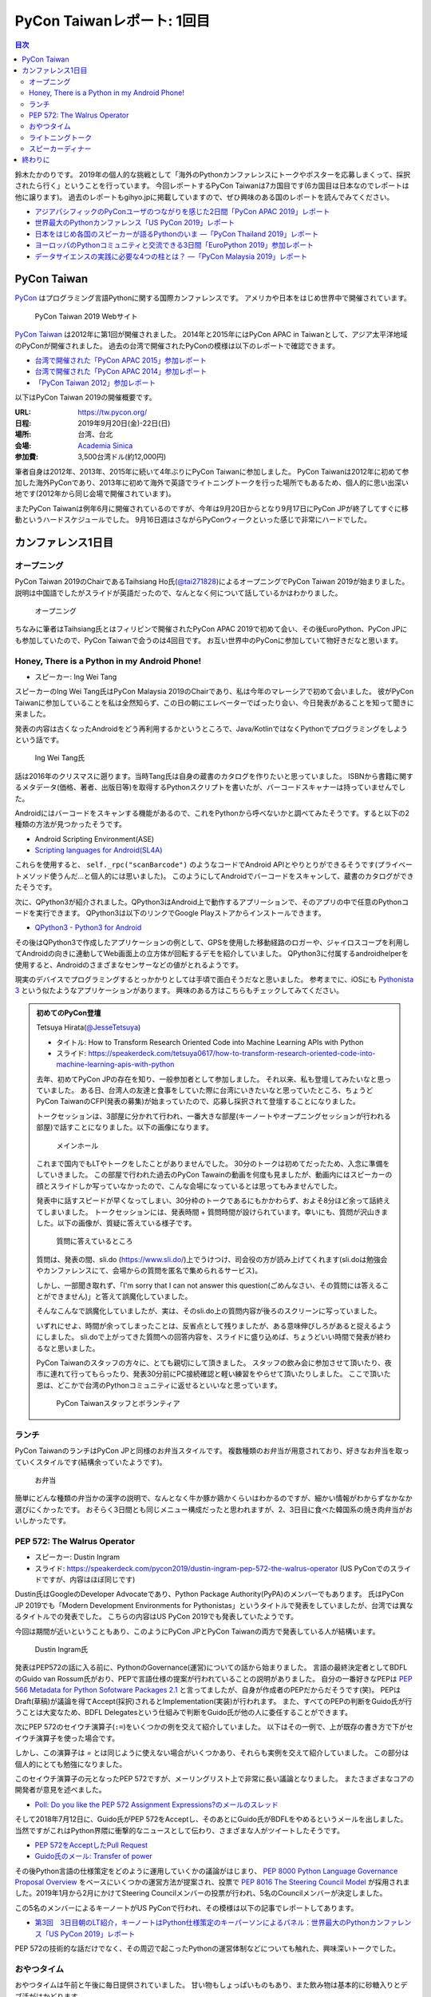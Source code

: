 =============================
 PyCon Taiwanレポート: 1回目
=============================

.. contents:: 目次
   :local:

鈴木たかのりです。
2019年の個人的な挑戦として「海外のPythonカンファレンスにトークやポスターを応募しまくって、採択されたら行く」ということを行っています。
今回レポートするPyCon Taiwanは7カ国目です(6カ国目は日本なのでレポートは他に譲ります)。
過去のレポートもgihyo.jpに掲載していますので、ぜひ興味のある国のレポートを読んでみてください。

* `アジアパシフィックのPyConユーザのつながりを感じた2日間「PyCon APAC 2019」レポート <https://gihyo.jp/news/report/2019/03/1201>`_
* `世界最大のPythonカンファレンス「US PyCon 2019」レポート <https://gihyo.jp/news/report/01/us-pycon2019>`_
* `日本をはじめ各国のスピーカーが語るPythonのいま ―「PyCon Thailand 2019」レポート <https://gihyo.jp/news/report/2019/07/0501>`_
* `ヨーロッパのPythonコミュニティと交流できる3日間「EuroPython 2019」参加レポート <https://gihyo.jp/news/report/01/europython2019>`_
* `データサイエンスの実践に必要な4つの柱とは？ ―「PyCon Malaysia 2019」レポート <https://gihyo.jp/news/report/2019/09/0901>`_

PyCon Taiwan
============
`PyCon <https://www.pycon.org/>`_ はプログラミング言語Pythonに関する国際カンファレンスです。
アメリカや日本をはじめ世界中で開催されています。

.. figure:: /images/tw/pycontw.png
   :width: 400

   PyCon Taiwan 2019 Webサイト

`PyCon Taiwan <https://tw.pycon.org/>`_ は2012年に第1回が開催されました。
2014年と2015年にはPyCon APAC in Taiwanとして、アジア太平洋地域のPyConが開催されました。
過去の台湾で開催されたPyConの模様は以下のレポートで確認できます。

* `台湾で開催された「PyCon APAC 2015」参加レポート <http://gihyo.jp/news/report/01/pycon-apac-2015>`_
* `台湾で開催された「PyCon APAC 2014」参加レポート <http://gihyo.jp/news/report/01/pycon-apac2014>`_
* `「PyCon Taiwan 2012」参加レポート <https://gihyo.jp/news/report/01/pycon-taiwan2012>`_

以下はPyCon Taiwan 2019の開催概要です。

:URL: https://tw.pycon.org/
:日程: 2019年9月20日(金)-22日(日)
:場所: 台湾、台北
:会場: `Academia Sinica <https://www.sinica.edu.tw/en>`_
:参加費: 3,500台湾ドル(約12,000円)

筆者自身は2012年、2013年、2015年に続いて4年ぶりにPyCon Taiwanに参加しました。
PyCon Taiwanは2012年に初めて参加した海外PyConであり、2013年に初めて海外で英語でライトニングトークを行った場所でもあるため、個人的に思い出深い地です(2012年から同じ会場で開催されています)。

またPyCon Taiwanは例年6月に開催されているのですが、今年は9月20日からとなり9月17日にPyCon JPが終了してすぐに移動というハードスケジュールでした。
9月16日週はさながらPyConウィークといった感じで非常にハードでした。

カンファレンス1日目
===================

オープニング
------------
PyCon Taiwan 2019のChairであるTaihsiang Ho氏(`@tai271828 <https://twitter.com/tai271828>`_)によるオープニングでPyCon Taiwan 2019が始まりました。
説明は中国語でしたがスライドが英語だったので、なんとなく何について話しているかはわかりました。

.. figure:: /images/tw/opening.jpg
   :width: 400

   オープニング

ちなみに筆者はTaihsiang氏とはフィリピンで開催されたPyCon APAC 2019で初めて会い、その後EuroPython、PyCon JPにも参加していたので、PyCon Taiwanで会うのは4回目です。
お互い世界中のPyConに参加していて物好きだなと思います。

Honey, There is a Python in my Android Phone!
---------------------------------------------
* スピーカー: Ing Wei Tang

スピーカーのIng Wei Tang氏はPyCon Malaysia 2019のChairであり、私は今年のマレーシアで初めて会いました。
彼がPyCon Taiwanに参加していることを私は全然知らず、この日の朝にエレベーターでばったり会い、今日発表があることを知って聞きに来ました。

発表の内容は古くなったAndroidをどう再利用するかというところで、Java/KotlinではなくPythonでプログラミングをしようという話です。

.. figure:: /images/tw/james.jpg
   :width: 400

   Ing Wei Tang氏

話は2016年のクリスマスに遡ります。当時Tang氏は自身の蔵書のカタログを作りたいと思っていました。
ISBNから書籍に関するメタデータ(価格、著者、出版日等)を取得するPythonスクリプトを書いたが、バーコードスキャナーは持っていませんでした。

Androidにはバーコードをスキャンする機能があるので、これをPythonから呼べないかと調べてみたそうです。すると以下の2種類の方法が見つかったそうです。

* Android Scripting Environment(ASE)
* `Scripting languages for Android(SL4A) <https://github.com/damonkohler/sl4a>`_

これらを使用すると、 ``self._rpc("scanBarcode")`` のようなコードでAndroid APIとやりとりができるそうです(プライベートメソッド使うんだ...と個人的には思いました)。
このようにしてAndroidでバーコードをスキャンして、蔵書のカタログができたそうです。

次に、QPython3が紹介されました。QPython3はAndroid上で動作するアプリーションで、そのアプリの中で任意のPythonコードを実行できます。
QPython3は以下のリンクでGoogle Playストアからインストールできます。

* `QPython3 - Python3 for Android <https://play.google.com/store/apps/details?id=org.qpython.qpy3&hl=ja>`_

その後はQPython3で作成したアプリケーションの例として、GPSを使用した移動経路のロガーや、ジャイロスコープを利用してAndroidの向きに連動してWeb画面上の立方体が回転するデモを紹介していました。
QPython3に付属するandroidhelperを使用すると、Androidのさまざまなセンサーなどの値がとれるようです。

現実のデバイスでプログラミングするとっかかりとしては手頃で面白そうだなと思いました。
参考までに、iOSにも `Pythonista 3 <https://apps.apple.com/jp/app/pythonista-3/id1085978097>`_ という似たようなアプリケーションがあります。
興味のある方はこちらもチェックしてみてください。

.. admonition:: 初めてのPyCon登壇

   Tetsuya Hirata(`@JesseTetsuya <https://twitter.com/JesseTetsuya>`_)

   * タイトル: How to Transform Research Oriented Code into Machine Learning APIs with Python
   * スライド: https://speakerdeck.com/tetsuya0617/how-to-transform-research-oriented-code-into-machine-learning-apis-with-python

   去年、初めてPyCon JPの存在を知り、一般参加者として参加しました。
   それ以来、私も登壇してみたいなと思っていました。
   ある日、台湾人の友達と食事をしていた際に台湾にいきたいなと思っていたところ、ちょうどPyCon TaiwanのCFP(発表の募集)が始まっていたので、応募し採択されて登壇することになりました。

   トークセッションは、3部屋に分かれて行われ、一番大きな部屋(キーノートやオープニングセッションが行われる部屋)で話すことになりました。以下の画像になります。

   .. figure:: /images/tw/main-hall.jpg
      :width: 400

      メインホール

   これまで国内でもLTやトークをしたことがありませんでした。
   30分のトークは初めてだったため、入念に準備をしていきました。
   この部屋で行われた過去のPyCon Tawainの動画を何度も見ましたが、動画内にはスピーカーの顔とスライドしか写っていなかったので、こんな会場になっているとは思ってもみませんでした。

   発表中に話すスピードが早くなってしまい、30分枠のトークであるにもかかわらず、およそ8分ほど余って話終えてしまいました。
   トークセッションには、発表時間 + 質問時間が設けられています。幸いにも、質問が沢山きました。以下の画像が、質疑に答えている様子です。

   .. figure:: /images/tw/jesse-qanda.jpg
      :width: 400

      質問に答えているところ

   質問は、発表の間、sli.do (https://www.sli.do/)上でうけつけ、司会役の方が読み上げてくれます(sli.doは勉強会やカンファレンスにて、会場からの質問を匿名で集められるサービス)。

   しかし、一部聞き取れず、「I'm sorry that I can not answer this question(ごめんなさい、その質問には答えることができません)」と答えて誤魔化していました。

   そんなこんなで誤魔化していましたが、実は、そのsli.do上の質問内容が後ろのスクリーンに写っていました。

   いずれにせよ、時間が余ってしまったことは、反省点として残りましたが、ある意味伸びしろがあると捉えるようにしました。
   sli.doで上がってきた質問への回答内容を、スライドに盛り込めば、ちょうどいい時間で発表が終わるなと思いました。

   PyCon Taiwanのスタッフの方々に、とても親切にして頂きました。
   スタッフの飲み会に参加させて頂いたり、夜市に連れて行ってもらったり、発表30分前にPC接続確認と軽い練習をやらせて頂いたりしました。
   ここで頂いた恩は、どこかで台湾のPythonコミュニティに返せるといいなと思っています。

   .. figure:: /images/tw/taiwanstaff.jpg
      :width: 400

      PyCon Taiwanスタッフとボランティア

ランチ
------
PyCon TaiwanのランチはPyCon JPと同様のお弁当スタイルです。
複数種類のお弁当が用意されており、好きなお弁当を取っていくスタイルです(結構余っていたようです)。

.. figure:: /images/tw/bento.jpg
   :width: 300

   お弁当

簡単にどんな種類の弁当かの漢字の説明で、なんとなく牛か豚か鶏かくらいはわかるのですが、細かい情報がわからずなかなか選びにくかったです。
おそらく3日間とも同じメニュー構成だったと思われますが、2、3日目に食べた韓国系の焼き肉弁当がおいしかったです。

PEP 572: The Walrus Operator
----------------------------
* スピーカー: Dustin Ingram
* スライド: https://speakerdeck.com/pycon2019/dustin-ingram-pep-572-the-walrus-operator (US PyConでのスライドですが、内容はほぼ同じです)

Dustin氏はGoogleのDeveloper Advocateであり、Python Package Authority(PyPA)のメンバーでもあります。
氏はPyCon JP 2019でも「Modern Development Environments for Pythonistas」というタイトルで発表をしていましたが、台湾では異なるタイトルでの発表でした。
こちらの内容はUS PyCon 2019でも発表していたようです。

今回は期間が近いということもあり、このようにPyCon JPとPyCon Taiwanの両方で発表している人が結構います。

.. figure:: /images/tw/dustin.jpg
   :width: 400

   Dustin Ingram氏

発表はPEP572の話に入る前に、PythonのGovernance(運営)についての話から始まりました。
言語の最終決定者としてBDFLのGuido van Rossum氏がおり、PEPで言語仕様の提案が行われていることの説明がありました。
自分の一番好きなPEPは `PEP 566 Metadata for Python Sofotware Packages 2.1 <https://www.python.org/dev/peps/pep-0566/>`_ と言ってましたが、自身が作成者のPEPだからだそうです(笑)。
PEPはDraft(草稿)が議論を得てAccept(採択)されるとImplementation(実装)が行われます。
また、すべてのPEPの判断をGuido氏が行うことは大変なため、BDFL Delegatesという仕組みで判断をGuido氏が他の人に委任することができます。

次にPEP 572のセイウチ演算子(``:=``)をいくつかの例を交えて紹介していました。
以下はその一例で、上が既存の書き方で下がセイウチ演算子を使った場合です。

.. code-block:: python
   :caption: 関数の呼び出し回数を減らす

   foo = [f(x), f(x)**2, f(x)**3]

   foo = [y:= f(x), y**2, y**3]

.. code-block:: python
   :caption: ストリームの処理

   chunk = file.reads(8192)
   while chunk:
       process(chunk)
       chunk = file.reads(8192)

   while chunk := file.reads(8192):
       process(chunk)

しかし、この演算子は `=` とは同じように使えない場合がいくつかあり、それらも実例を交えて紹介していました。
この部分は個人的にとても勉強になりました。

.. code-block:: python
   :caption: セイウチ演算子を使用できないパターン

   (z := (y := (x := 0)))
   a[i] := x
   self.rest := []
   (x := 1, 2)  # xには1がセットされる
   total +:= tax

このセイウチ演算子の元となったPEP 572ですが、メーリングリスト上で非常に長い議論となりました。
またさまざまなコアの開発者が意見を述べました。

* `Poll: Do you like the PEP 572 Assignment Expressions?のメールのスレッド <https://mail.python.org/archives/list/python-committers@python.org/thread/23IAVIROHJFSNTPWQ7SYO4OS4XLWRAMR/#6LP4HRABH5T5HNULQAU5TLADODXPMYAE>`_

そして2018年7月12日に、Guido氏がPEP 572をAcceptし、そのあとにGuido氏がBDFLをやめるというメールを出しました。
当然ですがこれはPython界隈に衝撃的なニュースとして伝わり、さまざまな人がツイートしたそうです。

* `PEP 572をAcceptしたPull Request <https://github.com/python/peps/pull/735/files>`_
* `Guido氏のメール: Transfer of power <https://mail.python.org/archives/list/python-committers@python.org/message/GQONAGWBBFRHVRUPU7RNBM75MHKGUFJN/>`_

その後Python言語の仕様策定をどのように運用していくかの議論がはじまり、 `PEP 8000 Python Language Governance Proposal Overview <https://www.python.org/dev/peps/pep-8000/>`_ をベースにいくつかの運営方法が提案され、投票で `PEP 8016 The Steering Council Model <https://www.python.org/dev/peps/pep-8016/>`_ が採用されました。2019年1月から2月にかけてSteering Councilメンバーの投票が行われ、5名のCouncilメンバーが決定しました。

この5名のメンバーによるキーノートがUS PyConで行われ、その模様は以下の記事でレポートしてあります。

* `第3回　3日目朝のLT紹介，キーノートはPython仕様策定のキーパーソンによるパネル：世界最大のPythonカンファレンス「US PyCon 2019」レポート <https://gihyo.jp/news/report/01/us-pycon2019/0003?page=2>`_

PEP 572の技術的な話だけでなく、その周辺で起こったPythonの運営体制などについても触れた、興味深いトークでした。

おやつタイム
------------
おやつタイムは午前と午後に毎日提供されていました。
甘い物もしょっぱいものもあり、また飲み物は基本的に砂糖入りとデブ活がはかどります...

.. figure:: /images/tw/snacks.jpg
   :width: 300

   大量のおやつ

この時間に書籍の販売コーナーに寄ってみたところ、私の書いた `Pythonによるあたらしいデータ分析の教科書 <https://www.shoeisha.co.jp/book/detail/9784798158341>`_ の中国語版が置いてありました!!
誰かが購入してくれたらうれしいのですが...
書籍は全体的にディープラーニング系が多いかなという印象でした。

.. figure:: /images/tw/book.jpg
   :width: 400

   私の本が置いてあった!!

また企業ブースもまわってみましたが、京都に本社がある `ハカルス <https://hacarus.com/ja/>`_ さんがブースを出していました。
メンバーのニノさんとはPyCon APACのときに挨拶しており、ここで再会できました。
CTOの染田さんは2日目に発表予定です。

.. figure:: /images/tw/hacarus.jpg
   :width: 400

   HACARUSブース

ライトニングトーク
------------------
ライトニングトークはしゃべりたいタイトルと連絡先を紙に書いて受付にある箱に入れて、選ばれた人には連絡が来るというスタイルです。
1日目のライトニングトークは申し込んだ人が少なかったのかわかりませんが、5名中4名が日本人(しかもPyCon JPスタッフ)という「お前らちょっと自重しろw」という布陣となりました。
ここで「Do you know PyCon JP?」みたいに、全員で同じフレーズをかぶせていったらウケるのでは?という話を日本人の中でしていました。

それぞれ以下のようなタイトルでMinecraftをPythonから扱う話、PyCon JPで使っているツールの話、PyCon JP 2019の振り返り、PyCon JP 2019の準備をPythonで行った話をLTでしつつ「Do you know PyCon JP?」で少しずつウケていました。

* Minecraft Education and Python - Daisuke Saito
* PyCon JP Introduction of useful tools - Shunsuke Yoshida
* Recap PyCon JP 2019 - Naotaka Yokoyama
* Prepare PyCon JP 2019 with Python - Nikkie

.. note::

   以下の4枚の写真は多いので、まとめて1つの写真にしてもいいかなと思います

.. figure:: /images/tw/lt-daisuke.jpg
   :width: 400

   Minecraft Education and Python - Daisuke Saito

.. figure:: /images/tw/lt-yoshida.jpg
   :width: 400

   PyCon JP Introduction of useful tools - Shunsuke Yoshida

.. figure:: /images/tw/lt-naoy.jpg
   :width: 400

   Recap PyCon JP 2019 - Naotaka Yokoyama

.. figure:: /images/tw/lt-nikkie.jpg
   :width: 400

   Prepare PyCon JP 2019 with Python - Nikkie

すると、この日最後のLTスピーカーであるKeith Yang氏が、急遽用意した「Do you know PyCon JP?」のスライドで全部笑いを持っていかれました。
彼は過去PyCon Taiwanや各国PyConでも発表経験があり、さすがだなーと思いました。

.. figure:: /images/tw/lt-keith.jpg
   :width: 400

   Keith Yang氏によるDo you know PyCon JP?

.. admonition:: 初めての海外PyConでLT

   nikkie (`@ftnext <https://twitter.com/ftnext>`_)

   PyCon Taiwanは、私にとって初めての海外、初めての海外PyConでした。
   PyCon Taiwanのスタッフをはじめ、色々な方に助けていただき、抽選では運も味方して、カンファレンス1日目にLTができました。
   そのレポートをお送りします。

   2019年に入ってから、私はPyCon JPのコンテンツチームでスタッフ活動をしています。
   コンテンツチームにはPyCon Taiwanに参加する人が多く、海外で知っている人がいるというのは心強かったです。

   開催直前のお知らせメールでは以下のように案内されていました。

   - カンファレンス3日間、毎日の終わりにLTの時間がある
   - LT希望者は、紙片に名前とタイトルを書き、受付近くの壺(jar)に入れて応募する
   - 正午にその日のLTのリストを発表する

   1日目の朝、会場入りした私はLT応募の壺を探します。
   受付周辺が混雑していて見つけられなかったのですが、 `Twitterで疑問を発信 <https://twitter.com/ftnext/status/1174854032164151296>`_ したところ、 `PyCon TWのスタッフの方に回答していただけ <https://twitter.com/PyConTW/status/1174861873759444994?s=20>`_ 、応募することができました。

   お昼過ぎに結果の連絡が来て、LTに確定しました。
   そのあとはトークを聞きつつ、急ぎスライドを作りました。
   行きの飛行機の中でアウトラインは用意していたので、スライドに書き起こしていきます。

   私のLT「 `Prepare PyCon JP 2019 with Python <https://gitpitch.com/ftnext/2019_slides/master?p=pycontw_lt_staff_python>`_ 」では、PythonにもPyCon JPスタッフ活動を手伝ってもらったことを共有しました。
   `PyCon JPのスプリント <https://pyconjp.connpass.com/event/136558/>`_ では、 `応募されたスプリントプロジェクトの一覧 <https://docs.google.com/spreadsheets/d/1SNQsUUar-TD5AHfdDxupgjpdmvBF6Ao_wQ_lf5kJFjo/edit#gid=0>`_ をGoogleスプレッドシートで公開していました。
   最新の応募状況を定期的に取得し、一覧シートを更新する必要があります。
   「こういった繰り返しタスクをPythonにやってもらったよ」という事例を紹介しました。
   本番のシートとは別にデモ用のシートも用意して、実際にシートを更新する様子を見せることもできました。

     .. figure:: /images/tw/thanks-for-pycontw-staff.jpg
      :width: 400

      PyCon Taiwanスタッフの皆さんへのお礼を伝えるスライド

   初めての英語LTだったので、共有したかったことがどれだけ伝わったかは分からないのですが、「初めての海外カンファレンスでLTしています！」「PyCon Taiwanのスタッフの皆さんのおかげで楽しく過ごせています」と伝えたときにいただいた拍手は暖かく、とても嬉しかったです。
   英語で話し、それにリアクションをいただいた5分間は、トークを聞くだけの参加者としては味わえない経験でした。
   次にまたLTをやるとしたら、日本語でやるのと同じくらい会場を沸かせてみたいなと思います。

   英語での発表と聞くと、敷居が高く感じるかもしれません。
   ですが、共有したいことがあるのでしたら、不安を抱えつつもチャレンジしてみることをオススメします。
   「LTをやりたい」という想いがあれば十分です。
   分からないことは質問すれば、きっと色々な方が助けてくれるでしょう。
   質問したいけれども英語がうまく出てこないとき、私はGoogle翻訳アプリを使って筆談していました。
   そして、自分の話に聞き手が反応するという時間は、きっと得がたい経験になります。

   最後に、PyCon Taiwanのスタッフ・参加者の皆さま、素敵なカンファレンスをありがとうございました。


スピーカーディナー
------------------
1日目の夜はスピーカーを招待したディナーがあったので、そちらに参加してきました。
カンファレンス会場から送迎バスで移動して駅のショッピングモールに来ました。
SUNRISEという名前のビュッフェスタイルのレストランでディナーです。

入り口で名前を確認され、それぞれ指定されたテーブルに着くというスタイルでした。
私の席にはPyCon Taiwanの立ち上げメンバーであるYung-Yu Chen氏や、スポンサーであるShoppyの方などがいました。

.. figure:: /images/tw/speaker-dinner.jpg
   :width: 400

   スピーカーディナーの様子

スタッフ、スピーカー、スポンサー含めて4~50名はいたでしょうか?
宗教によるものベジタリアンなどの食事の制限がある人がいるので、ビュッフェ形式は理にかなっているなと思いました。
ただ、当然のようにビールがなかったので、ひとしきり食事を楽しんでいろんな人と話をしたあとは、台湾のクラフトビールの店に移動です。
この日はDriftwoodというお店で先に何名か日本からの参加メンバー飲んでいて、そこにあとから合流しました。

.. figure:: /images/tw/driftwood.jpg
   :width: 400

   Driftwood

Driftwoodで飲んだあとはホテルに帰るのですが、私と他数名はカンファレンス会場の近くに宿泊しているため、戻る必要があります。
Googleマップで検索してみるとまだ電車が動いているようで、西門から台北駅まで歩いて移動して電車に乗りました。
台北駅はさまざまな路線が入っているため少し迷いましたが、なんとか電車に乗ってホテルの最寄り駅まで戻ることができました。ちなみに写真の通り終電でした。
南港駅からホテルまで距離があるのでタクシーで帰ろうと思いましたが、乗ってみたタクシーでは全然話が通じず、やむを得ず降りてUBERで帰りました。
やっぱり海外だとUBERなどの配車サービスは便利ですね。

.. figure:: /images/tw/last-train.jpg
   :width: 400

   台湾でまさかの終電

こうして、なんとか1日目が終わりました。

終わりに
========
第1回のレポートは以上です。
次回はPyCon Taiwan 2日目と3日目の様子についてレポートします。
